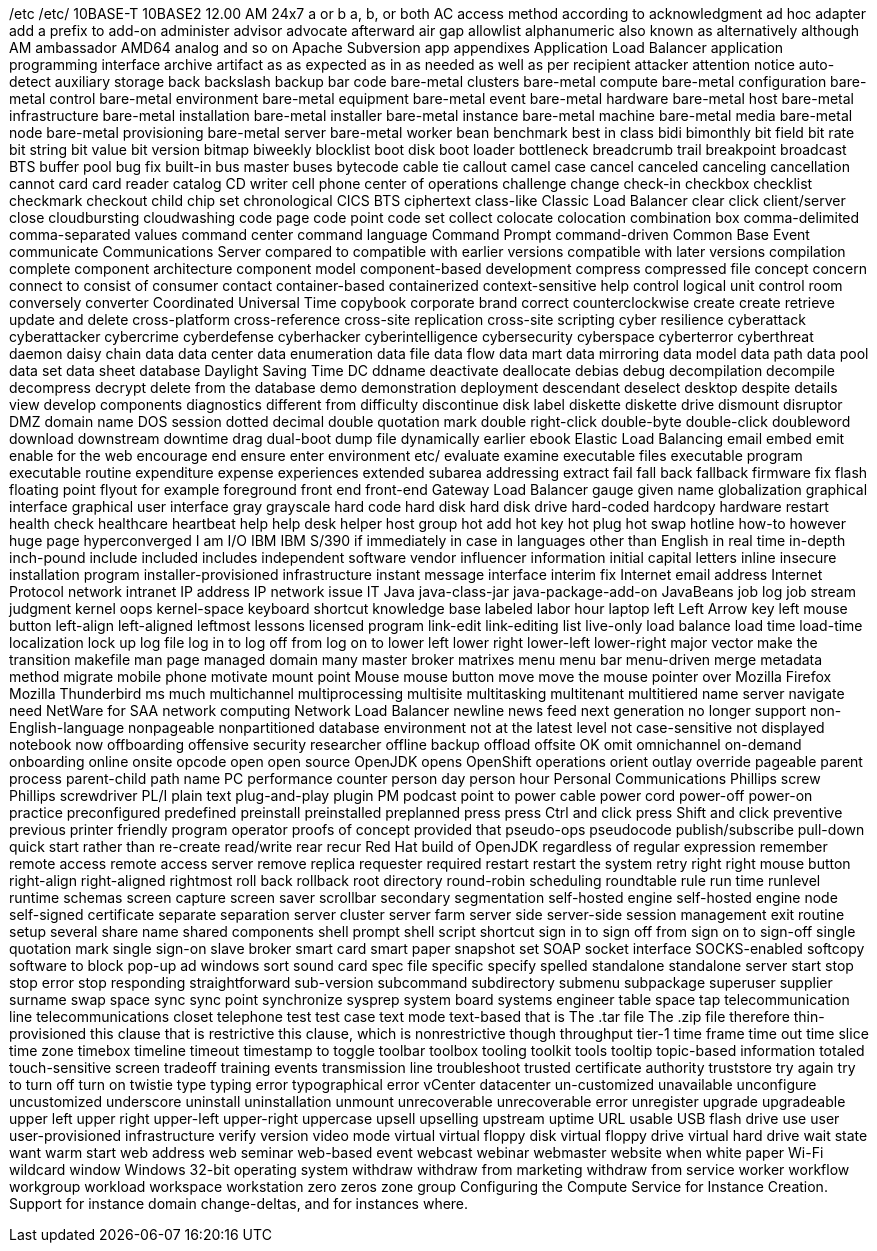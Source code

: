 /etc
/etc/
10BASE-T
10BASE2
12.00 AM
24x7
a or b
a, b, or both
AC
access method
according to
acknowledgment
ad hoc
adapter
add a prefix to
add-on
administer
advisor
advocate
afterward
air gap
allowlist
alphanumeric
also known as
alternatively
although
AM
ambassador
AMD64
analog
and so on
Apache Subversion
app
appendixes
Application Load Balancer
application programming interface
archive
artifact
as
as expected
as in
as needed
as well as per recipient
attacker
attention notice
auto-detect
auxiliary storage
back
backslash
backup
bar code
bare-metal clusters
bare-metal compute
bare-metal configuration
bare-metal control
bare-metal environment
bare-metal equipment
bare-metal event
bare-metal hardware
bare-metal host
bare-metal infrastructure
bare-metal installation
bare-metal installer
bare-metal instance
bare-metal machine
bare-metal media
bare-metal node
bare-metal provisioning
bare-metal server
bare-metal worker
bean
benchmark
best in class
bidi
bimonthly
bit field
bit rate
bit string
bit value
bit version
bitmap
biweekly
blocklist
boot disk
boot loader
bottleneck
breadcrumb trail
breakpoint
broadcast
BTS
buffer pool
bug fix
built-in
bus master
buses
bytecode
cable tie
callout
camel case
cancel
canceled
canceling
cancellation
cannot
card
card reader
catalog
CD writer
cell phone
center of operations
challenge
change
check-in
checkbox
checklist
checkmark
checkout
child
chip set
chronological
CICS BTS
ciphertext
class-like
Classic Load Balancer
clear
click
client/server
close
cloudbursting
cloudwashing
code page
code point
code set
collect
colocate
colocation
combination box
comma-delimited
comma-separated values
command center
command language
Command Prompt
command-driven
Common Base Event
communicate
Communications Server
compared to
compatible with earlier versions
compatible with later versions
compilation
complete
component architecture
component model
component-based development
compress
compressed file
concept
concern
connect to
consist of
consumer
contact
container-based
containerized
context-sensitive help
control logical unit
control room
conversely
converter
Coordinated Universal Time
copybook
corporate brand
correct
counterclockwise
create
create retrieve update and delete
cross-platform
cross-reference
cross-site replication
cross-site scripting
cyber resilience
cyberattack
cyberattacker
cybercrime
cyberdefense
cyberhacker
cyberintelligence
cybersecurity
cyberspace
cyberterror
cyberthreat
daemon
daisy chain
data
data center
data enumeration
data file
data flow
data mart
data mirroring
data model
data path
data pool
data set
data sheet
database
Daylight Saving Time
DC
ddname
deactivate
deallocate
debias
debug
decompilation
decompile
decompress
decrypt
delete from the database
demo
demonstration
deployment
descendant
deselect
desktop
despite
details view
develop components
diagnostics
different from
difficulty
discontinue
disk label
diskette
diskette drive
dismount
disruptor
DMZ
domain name
DOS session
dotted decimal
double quotation mark
double right-click
double-byte
double-click
doubleword
download
downstream
downtime
drag
dual-boot
dump file
dynamically
earlier
ebook
Elastic Load Balancing
email
embed
emit
enable for the web
encourage
end
ensure
enter
environment
etc/
evaluate
examine
executable files
executable program
executable routine
expenditure
expense
experiences
extended subarea addressing
extract
fail
fall back
fallback
firmware
fix
flash
floating point
flyout
for example
foreground
front end
front-end
Gateway Load Balancer
gauge
given name
globalization
graphical interface
graphical user interface
gray
grayscale
hard code
hard disk
hard disk drive
hard-coded
hardcopy
hardware restart
health check
healthcare
heartbeat
help
help desk
helper
host group
hot add
hot key
hot plug
hot swap
hotline
how-to
however
huge page
hyperconverged
I am
I/O
IBM
IBM S/390
if
immediately
in case
in languages other than English
in real time
in-depth
inch-pound
include
included
includes
independent software vendor
influencer
information
initial capital letters
inline
insecure
installation program
installer-provisioned infrastructure
instant message
interface
interim fix
Internet email address
Internet Protocol network
intranet
IP address
IP network
issue
IT
Java
java-class-jar
java-package-add-on
JavaBeans
job log
job stream
judgment
kernel oops
kernel-space
keyboard shortcut
knowledge base
labeled
labor hour
laptop
left
Left Arrow key
left mouse button
left-align
left-aligned
leftmost
lessons
licensed program
link-edit
link-editing
list
live-only
load balance
load time
load-time
localization
lock up
log file
log in to
log off from
log on to
lower left
lower right
lower-left
lower-right
major vector
make the transition
makefile
man page
managed domain
many
master broker
matrixes
menu
menu bar
menu-driven
merge
metadata
method
migrate
mobile phone
motivate
mount point
Mouse
mouse button
move
move the mouse pointer over
Mozilla Firefox
Mozilla Thunderbird
ms
much
multichannel
multiprocessing
multisite
multitasking
multitenant
multitiered
name server
navigate
need
NetWare for SAA
network computing
Network Load Balancer
newline
news feed
next generation
no longer support
non-English-language
nonpageable
nonpartitioned database environment
not at the latest level
not case-sensitive
not displayed
notebook
now
offboarding
offensive security researcher
offline backup
offload
offsite
OK
omit
omnichannel
on-demand
onboarding
online
onsite
opcode
open
open source
OpenJDK
opens
OpenShift
operations
orient
outlay
override
pageable
parent process
parent-child
path name
PC
performance counter
person day
person hour
Personal Communications
Phillips screw
Phillips screwdriver
PL/I
plain text
plug-and-play
plugin
PM
podcast
point to
power cable
power cord
power-off
power-on
practice
preconfigured
predefined
preinstall
preinstalled
preplanned
press
press Ctrl and click
press Shift and click
preventive
previous
printer friendly
program operator
proofs of concept
provided that
pseudo-ops
pseudocode
publish/subscribe
pull-down
quick start
rather than
re-create
read/write
rear
recur
Red Hat build of OpenJDK
regardless of
regular expression
remember
remote access
remote access server
remove
replica
requester
required
restart
restart the system
retry
right
right mouse button
right-align
right-aligned
rightmost
roll back
rollback
root directory
round-robin scheduling
roundtable
rule
run time
runlevel
runtime
schemas
screen capture
screen saver
scrollbar
secondary
segmentation
self-hosted engine
self-hosted engine node
self-signed certificate
separate
separation
server cluster
server farm
server side
server-side
session management exit routine
setup
several
share name
shared components
shell prompt
shell script
shortcut
sign in to
sign off from
sign on to
sign-off
single quotation mark
single sign-on
slave broker
smart card
smart paper
snapshot set
SOAP
socket interface
SOCKS-enabled
softcopy
software to block pop-up ad windows
sort
sound card
spec file
specific
specify
spelled
standalone
standalone server
start
stop
stop error
stop responding
straightforward
sub-version
subcommand
subdirectory
submenu
subpackage
superuser
supplier
surname
swap space
sync
sync point
synchronize
sysprep
system board
systems engineer
table space
tap
telecommunication line
telecommunications closet
telephone
test
test case
text mode
text-based
that is
The .tar file
The .zip file
therefore
thin-provisioned
this clause that is restrictive
this clause, which is nonrestrictive
though
throughput
tier-1
time frame
time out
time slice
time zone
timebox
timeline
timeout
timestamp
to
toggle
toolbar
toolbox
tooling
toolkit
tools
tooltip
topic-based information
totaled
touch-sensitive screen
tradeoff
training events
transmission line
troubleshoot
trusted certificate authority
truststore
try again
try to
turn off
turn on
twistie
type
typing error
typographical error
vCenter datacenter
un-customized
unavailable
unconfigure
uncustomized
underscore
uninstall
uninstallation
unmount
unrecoverable
unrecoverable error
unregister
upgrade
upgradeable
upper left
upper right
upper-left
upper-right
uppercase
upsell
upselling
upstream
uptime
URL
usable
USB flash drive
use
user
user-provisioned infrastructure
verify
version
video mode
virtual
virtual floppy disk
virtual floppy drive
virtual hard drive
wait state
want
warm start
web address
web seminar
web-based event
webcast
webinar
webmaster
website
when
white paper
Wi-Fi
wildcard
window
Windows 32-bit operating system
withdraw
withdraw from marketing
withdraw from service
worker
workflow
workgroup
workload
workspace
workstation
zero
zeros
zone group
Configuring the Compute Service for Instance Creation. Support for instance domain change-deltas, and for instances where.
